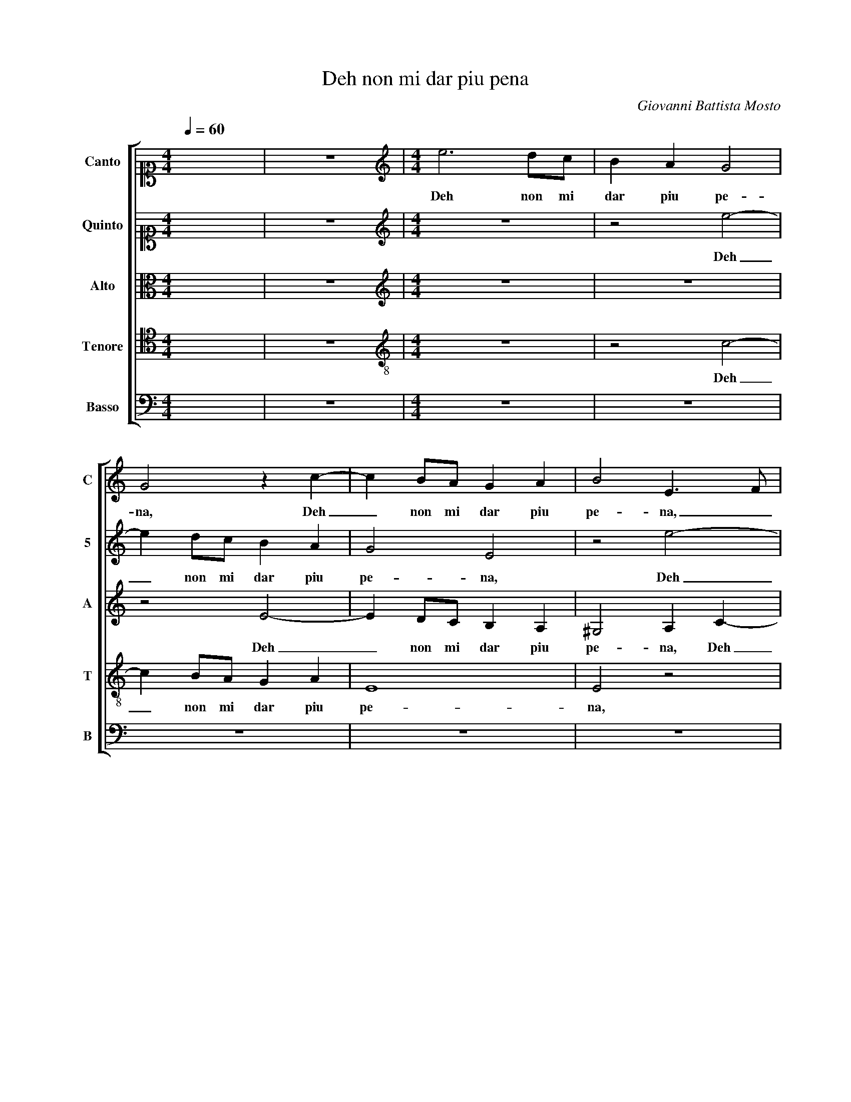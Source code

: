 X:1
T:Deh non mi dar piu pena
C:Giovanni Battista Mosto
%%score [ 1 2 3 4 5 ]
L:1/4
Q:1/4=60
M:4/4
I:linebreak $
K:C
V:1 alto1 nm="Canto" snm="C"
V:2 alto1 nm="Quinto" snm="5"
V:3 alto nm="Alto" snm="A"
V:4 tenor nm="Tenore" snm="T"
V:5 bass nm="Basso" snm="B"
V:1
 x4 | z4 |[M:4/4][K:treble] e3 d/c/ | B A G2 | G2 z c- | c B/A/ G A | B2 E3/2 F/ |$ G2 z c | %8
w: ||Deh non mi|dar piu pe-|na, Deh|_ non mi dar piu|pe- na, _|_ piu|
 B2 A e | c2 B c | A G2 G | z2 e2 | c2 B c- | c c B2 |$ c2 A2- | A2 B2- | B2 A2- | A2 ^G2 | A4- | %19
w: pe- na, Se|bra- mi di|ve- der- mi,|Se|bra- mi di|_ ve- der-|mi ogn' hor|_ lan-|* gui-||re,|
 A4 | z4 | z4 |$ z4 | z4 | z2 e2- | e2 d c | B c d2 | G4 | z4 | z4 |$ d d/c/ B3/2 A/ | G2 A2 | z4 | %33
w: _|||||Ma|_ perch' io|vi- va in pe-|na,|||Dam- mi se voi l'in-|fer- no,||
 c c/B/ A3/2 B/ | ^G2 A A | c3/2 d/ B2 |$ A2 z2 | z4 | A3 B | c2 B A | ^G2 A2 | z4 | z4 |$ z c e2 | %44
w: Dam- mi se voi l'in-|fer- no, E'n|te la vi-|ta||ond' io|vi- va in e-|ter- no,|||Co- si|
 z c B c | d2 G2- | G2 z2 | z2 c2 | B2 c B- | B A2 ^G- |$ G ^G G2 | A4 | B4 | E4 | z4 | z2 A2- |$ %56
w: non fia mor-|ta- le,|_|Che|pro- vi pe-|* na a le|_ mie pe-|ne u-|gua-|le,||Che|
 A2 d2- | d B ^c2 | d2 d2- | d d e2 | d2 z d | d2 B c- |$ c B d2 | e2 c2- | c2 B2- | B2 A2- | %66
w: _ pro-|* vi pe-|na a le|_ mie pe-|ne, Che|pro- vi pe-|* na a le|mie pe-|* ne u-|* gua-|
 A ^G/^F/ G2 | A4 |] %68
w: |le.|
V:2
 x4 | z4 |[M:4/4][K:treble] z4 | z2 e2- | e d/c/ B A | G2 E2 | z2 e2- |$ e d/c/ B A | ^G2 A2 | %9
w: |||Deh|_ non mi dar piu|pe- na,|Deh|_ non mi dar piu|pe- na,|
 z2 e2 | c2 B c- | c B A G | A E e2- | e2 d2 |$ z2 e2 | d3 d | c4 | B4 | z4 | z2 c2- | c c B2 | %21
w: Se|bra- mi di|_ ve- der- mi ogn'|hor lan- gui-|* re,|ogn'|hor lan-|gui-|re,||Che|_ po- ria|
 A3 G |$ A B c2- | c B B2 | c4 | z4 | z4 | z2 c2- | c2 B A | G A B2 |$ B2 z2 | e e/d/ c3/2 B/ | %32
w: mor- te un|tan- to duol|_ fi- ni-|re,|||Ma|_ perch' io|vi- va in pe-|na,|Dam- mi se voi l'in-|
 A2 G2 | z A c d | B2 A2 | z A e3/2 d/ |$ c3/2 B/4A/4 G G | A2 B2 | z c2 d | e2 d c | B2 A2 | %41
w: fer- no,|E'n te la|vi- ta,|E'n te _|_ _ _ _ la|vi- ta|ond' io|vi- va in e-|ter- no,|
 A B c2 | B A ^G2 |$ A2 z c | e4 | z2 z c | B c d2 | G4- | G4 | z4 |$ z4 | z2 z A | d3 d | c2 A2 | %54
w: ond' io vi-|va in e- ter-|no, Co-|si|non|fia mor- ta-|le,|_|||Che|pro- vi|pe- na a|
 A4 | A2 F2- |$ F E A2 | G2 z G | A2 B A- | A B c A- | A G2 ^F | G4- |$ G2 D2 | z2 E2 | E3 F | %65
w: le|mie pe-|* ne u- gua-|le, Che|pro- vi pe-|* na a le mie|_ pe- ne u-|gua-|* le,|a|le mie|
 ^G2 A2 | B4 | ^c4 |] %68
w: pe- ne u-|gua-|le.|
V:3
 x4 | z4 |[M:4/4][K:treble] z4 | z4 | z2 E2- | E D/C/ B, A, | ^G,2 A, C- |$ C B,/A,/ G, A, | %8
w: ||||Deh|_ non mi dar piu|pe- na, Deh|_ non mi dar piu|
 E2 A,2 | z2 z C | E3/2 E/ D E | D2 C E- | E E E2 | E G G3/2 F/ |$ E4 | F4 | E4- | E4 | E4 | F3 F | %20
w: pe- na,|Se|bra- mi di ve-|der- mi ogn' hor|_ lan- gui-|re, ogn' hor _|_|lan-|gui-||re,|Che po-|
 E2 D2- | D ^C D E |$ F3 E | D4 | C2 G2 | G3 E | G G F2 | E2 E2- | E ^F G C- | C C E2 |$ %30
w: ria mor-|* te un tan- to|duol fi-|ni-|re, Ma|perch' io|vi- va in pe-|na, Ma|_ perch' io vi-|* va in pe-|
 D2 G G/F/ | E3 E | F D E E/D/ | C3 F | E4 | E4 |$ E2 E C- | C A,2 ^G, | A,4 | z4 | z2 z E- | %41
w: na, Dam- mi se|voi l'in-|fer- no, Dam- mi se|voi l'in-|fer-|no,|E'n te la|_ vi- *|ta||ond'|
 E G G2 | G F E2 |$ E2 z E | A2 z E | F2 E2 | D E D2 | E4 | z4 | z2 E2 |$ E4 | A,2 F2 | D4 | %53
w: _ io vi-|va in e- ter-|no, Co-|si, Co-|si non|fia mor- ta-|le,||a|le|mie pe-|ne,|
 z2 C2 | F2 E F- | F E2 D- |$ D ^C D2- | D D E2 | A,2 z D | D3/2 D/ G E | F/E/D/C/ D2 | B, D D E |$ %62
w: Che|pro- vi pe-|* na a le|_ mie pe-|* ne u- gua-|le, a|le mie pe- ne u-|gua- * * * *|le, Che pro- vi|
 D2 C B, | C2 G,2 | G3 F | E2 E2 | E4 | E4 |] %68
w: pe- * *|* na a|le mie|pe- ne u-|gua-|le.|
V:4
 x4 | z4 |[M:4/4][K:treble-8] z4 | z2 c2- | c B/A/ G A | E4 | E2 z2 |$ z4 | z2 z c | A2 ^G A- | %10
w: |||Deh|_ non mi dar piu|pe-|na,||Se|bra- mi di|
 A E G2- | G2 C2 | z4 | z2 G2 |$ G2 c2 | A2 G F | ^G2 A2 | B E e2 | ^c4 | z4 | z4 | z4 |$ z4 | z4 | %24
w: _ ve- der-|* mi,||ogn'|hor lan-|gui- * *|||re,||||||
 z2 c2- | c2 B c | d c2 B | c2 z2 | A2 G F | E F G2- |$ G2 G2 | c c/B/ A3/2 G/ | F2 C2 | z4 | %34
w: Ma|_ perch' io|vi- va in pe-|na,|Ma perch' io|vi- va in pe-|* na,|Dam- mi se voi l'in-|fer- no,||
 z B c3/2 B/ | A A ^G2 |$ A2 E2- | E2 D2 | E4- | E4 | z2 z c- | c d e2 | d3/2 c/ B2 |$ A2 z A | %44
w: E'n te _|_ la vi-|ta, la|_ vi-|ta|_|ond'|_ io vi-|va in e- ter-|no, Co-|
 A2 G2 | A B c B/A/ | d c2 B | c2 z e- | e d e d- | d c B2- |$ B B E2 | E2 A2- | A ^G/^F/ G2 | %53
w: si non|fia mor- ta- * *||le, Che|_ pro- vi pe-|* na a le|_ mie pe-|ne u- gua-||
 A2 z A | d2 ^c d- | d ^c d2 |$ A2 ^F2 | G2 E2 | D4 | z d c3/2 B/ | A B A2 | G4 |$ z2 G2 | G4 | %64
w: le, Che|pro- vi pe-|* na a le|mie pe-|ne u- gua-|le,|a le mie|pe- ne u- gua-|le,|a|le|
 E2 e2- | e2 c2 | B4 | A4 |] %68
w: mie pe-|* ne u-|gua-|le.|
V:5
 x4 | z4 |[M:4/4] z4 | z4 | z4 | z4 | z4 |$ z4 | z4 | z4 | z4 | z2 z C | A,2 ^G, A,- | A, E, G,2 |$ %14
w: |||||||||||Se|bra- mi di|_ ve- der-|
 C,4 | D,2 D,2 | E,4- | E,4 | A,,4 | z4 | z4 | z4 |$ z4 | z4 | z2 C,2- | C,2 G, A, | G, E, D,2 | %27
w: mi ogn'|hor lan-|gui-||re,||||||Ma|_ perch' io|vi- va in pe-|
 C,4 | z4 | z4 |$ z4 | z4 | z4 | A, A,/G,/ F, D, | E,2 A,,2 | z4 |$ z A,, C,2- | C, C, B,,2 | %38
w: na,||||||Dam- mi se voi l'in-|fer- no,||E'n te|_ la vi-|
 A,,4- | A,,4 | z2 z A,- | A, G, C,2 | G, D, E,2 |$ A,,2 z2 | z A,, E,2 | D,2 E, F, | G,2 G,,2 | %47
w: ta|_|ond'|_ io vi-|va in e- ter-|no,|Co- si|non fia mor-|ta- le,|
 z2 C,2 | G,3 G, | E,4 |$ E,2 ^C,2- | C, ^C, D, =C, | B,,4 | A,,4 | z4 | z4 |$ z4 | z2 G,2 | %58
w: Che|pro- vi|pe-|na a le|_ mie pe- ne u-|gua-|le,||||Che|
 ^F,2 G, F,- | F, G, C,2 | D,4 | G,,4 |$ G,4 | C,3 D, | E,4- | E,4- | E,4 | A,,4 |] %68
w: pro- vi pe-|* na a le|mie|pe-|ne u-|gua- *||||le.|
